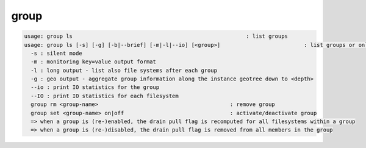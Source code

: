 group
-----

.. code-block:: text

  usage: group ls                                                      : list groups
  usage: group ls [-s] [-g] [-b|--brief] [-m|-l|--io] [<group>]                          : list groups or only <group>. <group> is a substring match and can be a comma seperated list
    -s : silent mode
    -m : monitoring key=value output format
    -l : long output - list also file systems after each group
    -g : geo output - aggregate group information along the instance geotree down to <depth>
    --io : print IO statistics for the group
    --IO : print IO statistics for each filesystem
    group rm <group-name>                                         : remove group
    group set <group-name> on|off                                 : activate/deactivate group
    => when a group is (re-)enabled, the drain pull flag is recomputed for all filesystems within a group
    => when a group is (re-)disabled, the drain pull flag is removed from all members in the group
